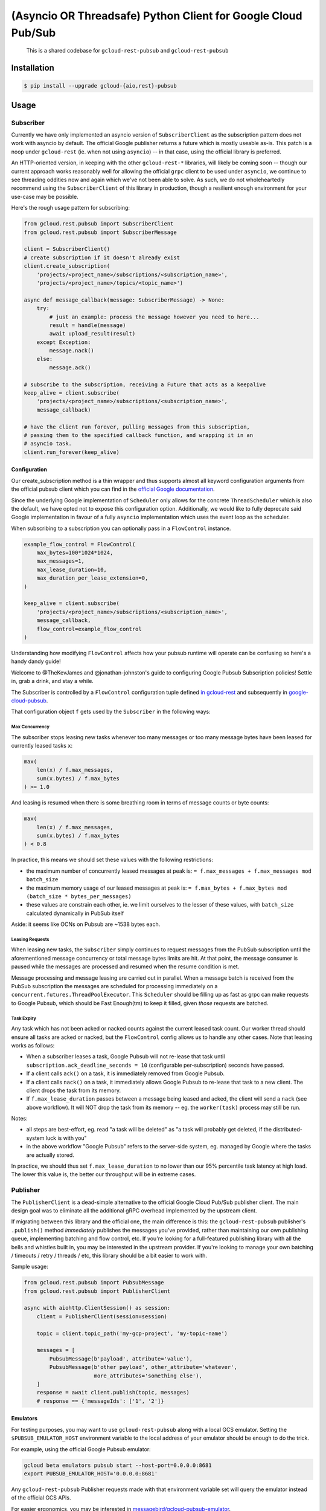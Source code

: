 (Asyncio OR Threadsafe) Python Client for Google Cloud Pub/Sub
==============================================================

    This is a shared codebase for ``gcloud-rest-pubsub`` and
    ``gcloud-rest-pubsub``

|pypi| |pythons-aio| |pythons-rest|

Installation
------------

.. code-block:: console

    $ pip install --upgrade gcloud-{aio,rest}-pubsub

Usage
-----

Subscriber
~~~~~~~~~~

Currently we have only implemented an asyncio version of ``SubscriberClient``
as the subscription pattern does not work with asyncio by default. The official
Google publisher returns a future which is mostly useable as-is. This patch is
a noop under ``gcloud-rest`` (ie. when not using ``asyncio``) -- in that case,
using the official library is preferred.

An HTTP-oriented version, in keeping with the other ``gcloud-rest-*`` libraries,
will likely be coming soon -- though our current approach works reasonably well
for allowing the official ``grpc`` client to be used under ``asyncio``, we
continue to see threading oddities now and again which we've not been able to
solve. As such, we do not wholeheartedly recommend using the
``SubscriberClient`` of this library in production, though a resilient enough
environment for your use-case may be possible.

Here's the rough usage pattern for subscribing:

.. code-block:: python

    from gcloud.rest.pubsub import SubscriberClient
    from gcloud.rest.pubsub import SubscriberMessage

    client = SubscriberClient()
    # create subscription if it doesn't already exist
    client.create_subscription(
        'projects/<project_name>/subscriptions/<subscription_name>',
        'projects/<project_name>/topics/<topic_name>')

    async def message_callback(message: SubscriberMessage) -> None:
        try:
            # just an example: process the message however you need to here...
            result = handle(message)
            await upload_result(result)
        except Exception:
            message.nack()
        else:
            message.ack()

    # subscribe to the subscription, receiving a Future that acts as a keepalive
    keep_alive = client.subscribe(
        'projects/<project_name>/subscriptions/<subscription_name>',
        message_callback)

    # have the client run forever, pulling messages from this subscription,
    # passing them to the specified callback function, and wrapping it in an
    # asyncio task.
    client.run_forever(keep_alive)

Configuration
^^^^^^^^^^^^^

Our create_subscription method is a thin wrapper and thus supports almost all
keyword configuration arguments from the official pubsub client which you can
find in the `official Google documentation`_.

Since the underlying Google implementation of ``Scheduler`` only allows for the
concrete ``ThreadScheduler`` which is also the default, we have opted not to
expose this configuration option. Additionally, we would like to fully
deprecate said Google implementation in favour of a fully ``asyncio``
implementation which uses the event loop as the scheduler.

When subscribing to a subscription you can optionally pass in a ``FlowControl``
instance.

.. code-block:: python

    example_flow_control = FlowControl(
        max_bytes=100*1024*1024,
        max_messages=1,
        max_lease_duration=10,
        max_duration_per_lease_extension=0,
    )

    keep_alive = client.subscribe(
        'projects/<project_name>/subscriptions/<subscription_name>',
        message_callback,
        flow_control=example_flow_control
    )

Understanding how modifying ``FlowControl`` affects how your pubsub runtime
will operate can be confusing so here's a handy dandy guide!

Welcome to @TheKevJames and @jonathan-johnston's guide to configuring Google
Pubsub Subscription policies! Settle in, grab a drink, and stay a while.

The Subscriber is controlled by a ``FlowControl`` configuration tuple defined `in gcloud-rest <https://github.com/talkiq/gcloud-rest/blob/pubsub-2.0.0/pubsub/gcloud/rest/pubsub/subscriber_client.py#L33>`_ and subsequently in
`google-cloud-pubsub <https://github.com/googleapis/python-pubsub/blob/v1.7.0/google/cloud/pubsub_v1/types.py#L124-L166>`_.

That configuration object ``f`` gets used by the ``Subscriber`` in the
following ways:

Max Concurrency
_______________

The subscriber stops leasing new tasks whenever too many messages or too many
message bytes have been leased for currently leased tasks ``x``:

.. code-block:: python

    max(
        len(x) / f.max_messages,
        sum(x.bytes) / f.max_bytes
    ) >= 1.0

And leasing is resumed when there is some breathing room in terms of message
counts or byte counts:

.. code-block:: python

    max(
        len(x) / f.max_messages,
        sum(x.bytes) / f.max_bytes
    ) < 0.8

In practice, this means we should set these values with the following
restrictions:

- the maximum number of concurrently leased messages at peak is:
  ``= f.max_messages + f.max_messages mod batch_size``
- the maximum memory usage of our leased messages at peak is:
  ``= f.max_bytes + f.max_bytes mod (batch_size * bytes_per_messages)``
- these values are constrain each other, ie. we limit ourselves to the lesser
  of these values, with ``batch_size`` calculated dynamically in PubSub itself

Aside: it seems like OCNs on Pubsub are ~1538 bytes each.

Leasing Requests
________________

When leasing new tasks, the ``Subscriber`` simply continues to request messages
from the PubSub subscription until the aforementioned message concurrency or
total message bytes limits are hit. At that point, the message consumer is
paused while the messages are processed and resumed when the resume condition
is met.

Message processing and message leasing are carried out in parallel. When a
message batch is received from the PubSub subscription the messages are
scheduled for processing immediately on a
``concurrent.futures.ThreadPoolExecutor``. This ``Scheduler`` should be filling
up as fast as grpc can make requests to Google Pubsub, which should be Fast
Enough(tm) to keep it filled, given *those* requests are batched.

Task Expiry
___________

Any task which has not been acked or nacked counts against the current leased
task count. Our worker thread should ensure all tasks are acked or nacked, but
the ``FlowControl`` config allows us to handle any other cases. Note that
leasing works as follows:

- When a subscriber leases a task, Google Pubsub will not re-lease that
  task until ``subscription.ack_deadline_seconds = 10`` (configurable
  per-subscription) seconds have passed.
- If a client calls ``ack()`` on a task, it is immediately removed from Google
  Pubsub.
- If a client calls ``nack()`` on a task, it immediately allows Google Pubsub
  to re-lease that task to a new client. The client drops the task from its
  memory.
- If ``f.max_lease_duration`` passes between a message being leased and acked,
  the client will send a ``nack`` (see above workflow). It will NOT drop the
  task from its memory -- eg. the ``worker(task)`` process may still be run.

Notes:

- all steps are best-effort, eg. read "a task will be deleted" as "a task will
  probably get deleted, if the distributed-system luck is with you"
- in the above workflow "Google Pubsub" refers to the server-side system, eg.
  managed by Google where the tasks are actually stored.

In practice, we should thus set ``f.max_lease_duration`` to no lower than
our 95% percentile task latency at high load. The lower this value is,
the better our throughput will be in extreme cases.

Publisher
~~~~~~~~~

The ``PublisherClient`` is a dead-simple alternative to the official Google
Cloud Pub/Sub publisher client. The main design goal was to eliminate all the
additional gRPC overhead implemented by the upstream client.

If migrating between this library and the official one, the main difference is
this: the ``gcloud-rest-pubsub`` publisher's ``.publish()`` method *immediately*
publishes the messages you've provided, rather than maintaining our own
publishing queue, implementing batching and flow control, etc. If you're
looking for a full-featured publishing library with all the bells and whistles
built in, you may be interested in the upstream provider. If you're looking to
manage your own batching / timeouts / retry / threads / etc, this library
should be a bit easier to work with.

Sample usage:

.. code-block:: python

    from gcloud.rest.pubsub import PubsubMessage
    from gcloud.rest.pubsub import PublisherClient

    async with aiohttp.ClientSession() as session:
        client = PublisherClient(session=session)

        topic = client.topic_path('my-gcp-project', 'my-topic-name')

        messages = [
            PubsubMessage(b'payload', attribute='value'),
            PubsubMessage(b'other payload', other_attribute='whatever',
                          more_attributes='something else'),
        ]
        response = await client.publish(topic, messages)
        # response == {'messageIds': ['1', '2']}

Emulators
^^^^^^^^^

For testing purposes, you may want to use ``gcloud-rest-pubsub`` along with a
local GCS emulator. Setting the ``$PUBSUB_EMULATOR_HOST`` environment variable
to the local address of your emulator should be enough to do the trick.

For example, using the official Google Pubsub emulator:

.. code-block:: console

    gcloud beta emulators pubsub start --host-port=0.0.0.0:8681
    export PUBSUB_EMULATOR_HOST='0.0.0.0:8681'

Any ``gcloud-rest-pubsub`` Publisher requests made with that environment
variable set will query the emulator instead of the official GCS APIs.

For easier ergonomics, you may be interested in
`messagebird/gcloud-pubsub-emulator`_.

Contributing
------------

Please see our `contributing guide`_.

.. _contributing guide: https://github.com/talkiq/gcloud-rest/blob/master/.github/CONTRIBUTING.rst
.. _messagebird/gcloud-pubsub-emulator: https://github.com/marcelcorso/gcloud-pubsub-emulator#gcloud-pubsub-emulator
.. _official Google documentation: https://github.com/googleapis/google-cloud-python/blob/11c72ade8b282ae1917fba19e7f4e0fe7176d12b/pubsub/google/cloud/pubsub_v1/gapic/subscriber_client.py#L236

.. |pypi| image:: https://img.shields.io/pypi/v/gcloud-rest-pubsub.svg?style=flat-square
    :alt: Latest PyPI Version
    :target: https://pypi.org/project/gcloud-rest-pubsub/

.. |pythons-aio| image:: https://img.shields.io/pypi/pyversions/gcloud-rest-pubsub.svg?style=flat-square&label=python (aio)
    :alt: Python Version Support (gcloud-rest-pubsub)
    :target: https://pypi.org/project/gcloud-rest-pubsub/

.. |pythons-rest| image:: https://img.shields.io/pypi/pyversions/gcloud-rest-pubsub.svg?style=flat-square&label=python (rest)
    :alt: Python Version Support (gcloud-rest-pubsub)
    :target: https://pypi.org/project/gcloud-rest-pubsub/
